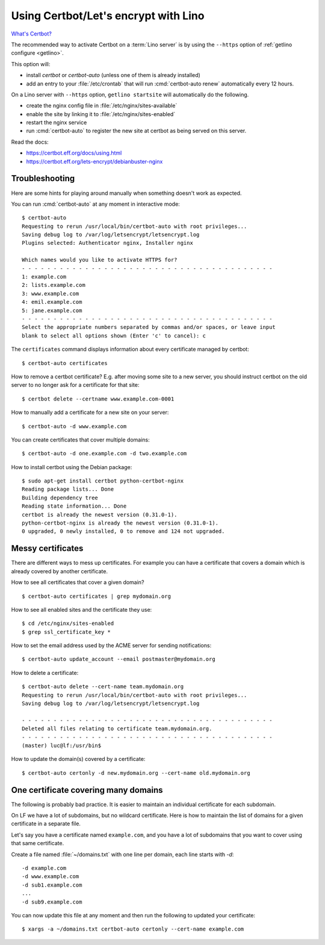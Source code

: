.. _hosting.certbot:

=====================================
Using Certbot/Let's encrypt with Lino
=====================================

`What's Certbot? <https://certbot.eff.org/about/>`__

The recommended way to activate Certbot on a :term:`Lino server` is by using the
``--https`` option of :ref:`getlino configure <getlino>`.

This option will:

- install `certbot` or `certbot-auto` (unless one of them is already installed)

- add an entry to your :file:`/etc/crontab` that will run :cmd:`certbot-auto
  renew` automatically every 12 hours.

On a Lino server with ``--https`` option, ``getlino startsite`` will
automatically do the following.

- create the nginx config file in :file:`/etc/nginx/sites-available`
- enable the site by linking it to :file:`/etc/nginx/sites-enabled`
- restart the nginx service
- run :cmd:`certbot-auto` to register the new site at certbot as being served on this
  server.

Read the docs:

- https://certbot.eff.org/docs/using.html
- https://certbot.eff.org/lets-encrypt/debianbuster-nginx


.. highlight:: console

Troubleshooting
===============

Here are some hints for playing around manually when something doesn't work as
expected.

You can run :cmd:`certbot-auto` at any moment in interactive mode::

  $ certbot-auto
  Requesting to rerun /usr/local/bin/certbot-auto with root privileges...
  Saving debug log to /var/log/letsencrypt/letsencrypt.log
  Plugins selected: Authenticator nginx, Installer nginx

  Which names would you like to activate HTTPS for?
  - - - - - - - - - - - - - - - - - - - - - - - - - - - - - - - - - - - - - - - -
  1: example.com
  2: lists.example.com
  3: www.example.com
  4: emil.example.com
  5: jane.example.com
  - - - - - - - - - - - - - - - - - - - - - - - - - - - - - - - - - - - - - - - -
  Select the appropriate numbers separated by commas and/or spaces, or leave input
  blank to select all options shown (Enter 'c' to cancel): c

The ``certificates`` command displays information about every certificate
managed by certbot::

  $ certbot-auto certificates

How to remove a certbot certificate? E.g. after moving some site to a new
server, you should instruct certbot on the old server to no longer ask for a
certificate for that site::

  $ certbot delete --certname www.example.com-0001

How to manually add a certificate for a new site on your server::

  $ certbot-auto -d www.example.com


You can create certificates that cover multiple domains::

  $ certbot-auto -d one.example.com -d two.example.com

How to install certbot using the Debian package::

  $ sudo apt-get install certbot python-certbot-nginx
  Reading package lists... Done
  Building dependency tree
  Reading state information... Done
  certbot is already the newest version (0.31.0-1).
  python-certbot-nginx is already the newest version (0.31.0-1).
  0 upgraded, 0 newly installed, 0 to remove and 124 not upgraded.


Messy certificates
==================

There are different ways to mess up certificates.  For example you can have a
certificate that covers a domain which is already covered by another
certificate.

How to see all certificates that cover a given domain?

::

  $ certbot-auto certificates | grep mydomain.org

How to see all enabled sites and the certificate they use::

  $ cd /etc/nginx/sites-enabled
  $ grep ssl_certificate_key *

How to set the email address used by the ACME server for sending notifications::

  $ certbot-auto update_account --email postmaster@mydomain.org

How to delete a certificate::

  $ certbot-auto delete --cert-name team.mydomain.org
  Requesting to rerun /usr/local/bin/certbot-auto with root privileges...
  Saving debug log to /var/log/letsencrypt/letsencrypt.log

  - - - - - - - - - - - - - - - - - - - - - - - - - - - - - - - - - - - - - - - -
  Deleted all files relating to certificate team.mydomain.org.
  - - - - - - - - - - - - - - - - - - - - - - - - - - - - - - - - - - - - - - - -
  (master) luc@lf:/usr/bin$

How to update the domain(s) covered by a certificate::

  $ certbot-auto certonly -d new.mydomain.org --cert-name old.mydomain.org

One certificate covering many domains
=====================================

The following is probably bad practice. It is easier to maintain an individual
certificate for each subdomain.

On LF we have a lot of subdomains, but no wildcard certificate. Here is how to
maintain the list of domains for a given certificate in a separate file.

Let's say you have a certificate named ``example.com``, and you have a lot of
subdomains that you want to cover using that same certificate.

Create a file named :file:`~/domains.txt` with one line per domain, each line
starts with `-d`::

  -d example.com
  -d www.example.com
  -d sub1.example.com
  ...
  -d sub9.example.com

You can now update this file at any moment and then run the following to updated
your certificate::

  $ xargs -a ~/domains.txt certbot-auto certonly --cert-name example.com
